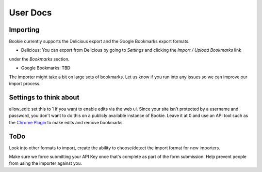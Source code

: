 User Docs
=========


Importing
----------
Bookie currently supports the Delicious export and the Google Bookmarks export
formats.


- Delicious: You can export from Delicious by going to `Settings` and clicking the `Import / Upload Bookmarks` link
under the `Bookmarks` section.

- Google Bookmarks: TBD

The importer might take a bit on large sets of bookmarks. Let us know if you
run into any issues so we can improve our import process.

Settings to think about
------------------------

allow_edit: set this to 1 if you want to enable edits via the web ui. Since
your site isn't protected by a username and password, you don't want to do this
on a publicly available instance of Bookie. Leave it at 0 and use an API tool
such as the `Chrome Plugin`_ to make edits and remove bookmarks.

ToDo
-----
Look into other formats to import, create the ability to choose/detect the
import format for new importers.

Make sure we force submitting your API Key once that's complete as part of the
form submission. Help prevent people from using the importer against you.

.. _Chrome Plugin: https://github.com/mitechie/delicious-chrome-extension

